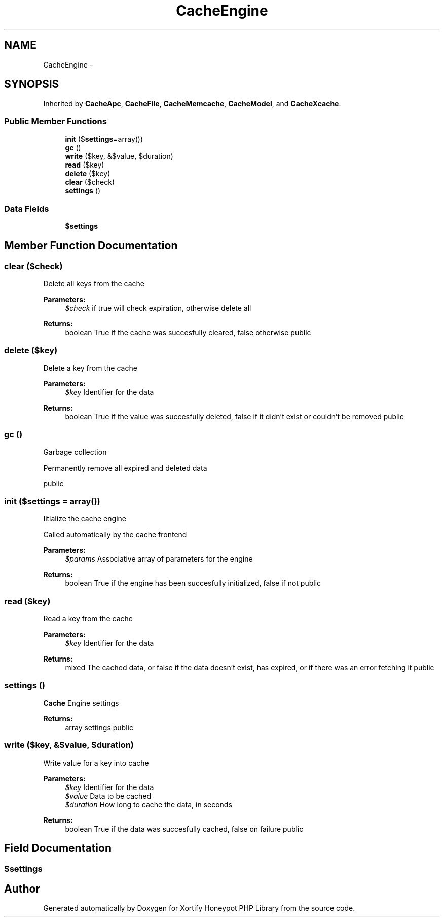 .TH "CacheEngine" 3 "Wed Jul 17 2013" "Version 4.11" "Xortify Honeypot PHP Library" \" -*- nroff -*-
.ad l
.nh
.SH NAME
CacheEngine \- 
.SH SYNOPSIS
.br
.PP
.PP
Inherited by \fBCacheApc\fP, \fBCacheFile\fP, \fBCacheMemcache\fP, \fBCacheModel\fP, and \fBCacheXcache\fP\&.
.SS "Public Member Functions"

.in +1c
.ti -1c
.RI "\fBinit\fP ($\fBsettings\fP=array())"
.br
.ti -1c
.RI "\fBgc\fP ()"
.br
.ti -1c
.RI "\fBwrite\fP ($key, &$value, $duration)"
.br
.ti -1c
.RI "\fBread\fP ($key)"
.br
.ti -1c
.RI "\fBdelete\fP ($key)"
.br
.ti -1c
.RI "\fBclear\fP ($check)"
.br
.ti -1c
.RI "\fBsettings\fP ()"
.br
.in -1c
.SS "Data Fields"

.in +1c
.ti -1c
.RI "\fB$settings\fP"
.br
.in -1c
.SH "Member Function Documentation"
.PP 
.SS "clear ($check)"
Delete all keys from the cache
.PP
\fBParameters:\fP
.RS 4
\fI$check\fP if true will check expiration, otherwise delete all 
.RE
.PP
\fBReturns:\fP
.RS 4
boolean True if the cache was succesfully cleared, false otherwise  public 
.RE
.PP

.SS "delete ($key)"
Delete a key from the cache
.PP
\fBParameters:\fP
.RS 4
\fI$key\fP Identifier for the data 
.RE
.PP
\fBReturns:\fP
.RS 4
boolean True if the value was succesfully deleted, false if it didn't exist or couldn't be removed  public 
.RE
.PP

.SS "gc ()"
Garbage collection
.PP
Permanently remove all expired and deleted data
.PP
public 
.SS "init ($settings = \fCarray()\fP)"
Iitialize the cache engine
.PP
Called automatically by the cache frontend
.PP
\fBParameters:\fP
.RS 4
\fI$params\fP Associative array of parameters for the engine 
.RE
.PP
\fBReturns:\fP
.RS 4
boolean True if the engine has been succesfully initialized, false if not  public 
.RE
.PP

.SS "read ($key)"
Read a key from the cache
.PP
\fBParameters:\fP
.RS 4
\fI$key\fP Identifier for the data 
.RE
.PP
\fBReturns:\fP
.RS 4
mixed The cached data, or false if the data doesn't exist, has expired, or if there was an error fetching it  public 
.RE
.PP

.SS "settings ()"
\fBCache\fP Engine settings
.PP
\fBReturns:\fP
.RS 4
array settings  public 
.RE
.PP

.SS "write ($key, &$value, $duration)"
Write value for a key into cache
.PP
\fBParameters:\fP
.RS 4
\fI$key\fP Identifier for the data 
.br
\fI$value\fP Data to be cached 
.br
\fI$duration\fP How long to cache the data, in seconds 
.RE
.PP
\fBReturns:\fP
.RS 4
boolean True if the data was succesfully cached, false on failure  public 
.RE
.PP

.SH "Field Documentation"
.PP 
.SS "$\fBsettings\fP"


.SH "Author"
.PP 
Generated automatically by Doxygen for Xortify Honeypot PHP Library from the source code\&.
